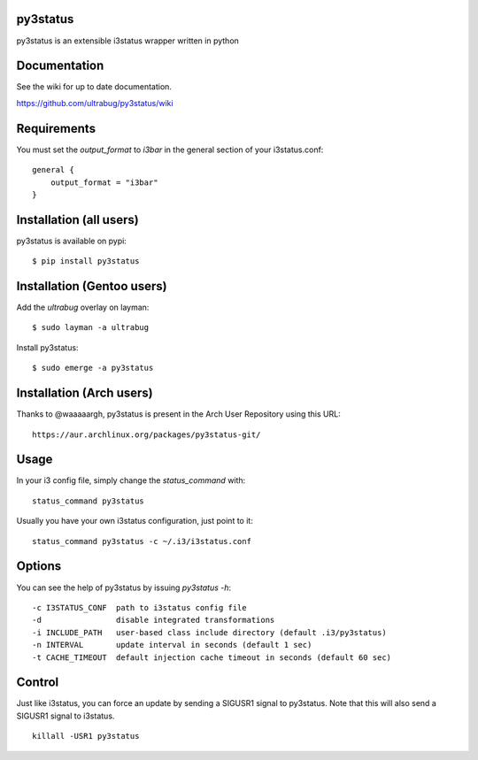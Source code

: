 py3status
=========

py3status is an extensible i3status wrapper written in python

Documentation
=========
See the wiki for up to date documentation.

https://github.com/ultrabug/py3status/wiki

Requirements
=========
You must set the `output_format` to `i3bar` in the general section of your i3status.conf:
::
    general {
        output_format = "i3bar"
    }

Installation (all users)
=========
py3status is available on pypi:
::
    $ pip install py3status

Installation (Gentoo users)
=========
Add the `ultrabug` overlay on layman:
::
    $ sudo layman -a ultrabug

Install py3status:
::
    $ sudo emerge -a py3status

Installation (Arch users)
=========
Thanks to @waaaaargh, py3status is present in the Arch User Repository using this URL:
::
    https://aur.archlinux.org/packages/py3status-git/

Usage
=========
In your i3 config file, simply change the `status_command` with:
::
    status_command py3status

Usually you have your own i3status configuration, just point to it:
::
    status_command py3status -c ~/.i3/i3status.conf

Options
=========
You can see the help of py3status by issuing `py3status -h`:
::
    -c I3STATUS_CONF  path to i3status config file
    -d                disable integrated transformations
    -i INCLUDE_PATH   user-based class include directory (default .i3/py3status)
    -n INTERVAL       update interval in seconds (default 1 sec)
    -t CACHE_TIMEOUT  default injection cache timeout in seconds (default 60 sec)

Control
=========
Just like i3status, you can force an update by sending a SIGUSR1 signal to py3status.
Note that this will also send a SIGUSR1 signal to i3status.
::
    killall -USR1 py3status
